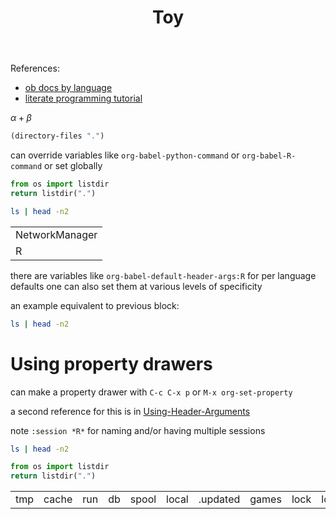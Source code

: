 #+title: Toy
#+options: toc:nil tex:t

References:
- [[https://orgmode.org/worg/org-contrib/babel/languages/index.html][ob docs by language]]
- [[http://www.howardism.org/Technical/Emacs/literate-programming-tutorial.html][literate programming tutorial]]

$\alpha + \beta$

#+begin_src emacs-lisp
  (directory-files ".")
#+end_src

#+RESULTS:
| . | .#toy.org | .. | .git | toy.html | toy.org |

can override variables like =org-babel-python-command= or =org-babel-R-command= or set globally

#+begin_src python
  from os import listdir
  return listdir(".")
#+end_src

#+RESULTS:
| .#toy.org | toy.html | toy.org | .git |

#+begin_src bash :dir /etc :exports both
  ls | head -n2
#+end_src

#+RESULTS:
| NetworkManager |
| R              |

there are variables like =org-babel-default-header-args:R= for per language defaults one can also set them at various levels of specificity

an example equivalent to previous block:

#+header: :dir /etc :exports both
#+begin_src bash
  ls | head -n2
#+end_src

#+RESULTS:
| NetworkManager |
| R              |

* Using property drawers
:PROPERTIES:
:header-args: :dir /etc :exports both
:header-args:python: :dir /var
:END:

can make a property drawer with =C-c C-x p= or =M-x org-set-property=

a second reference for this is in [[https://orgmode.org/manual/Using-Header-Arguments.html][Using-Header-Arguments]]

note =:session *R*= for naming and/or having multiple sessions

#+begin_src bash
  ls | head -n2
#+end_src

#+RESULTS:
| NetworkManager |
| R              |

#+name: blah
#+begin_src python :exports both
    from os import listdir
    return listdir(".")
#+end_src

#+RESULTS: blah
| tmp | cache | run | db | spool | local | .updated | games | lock | log | opt | mail | lib | empty |
